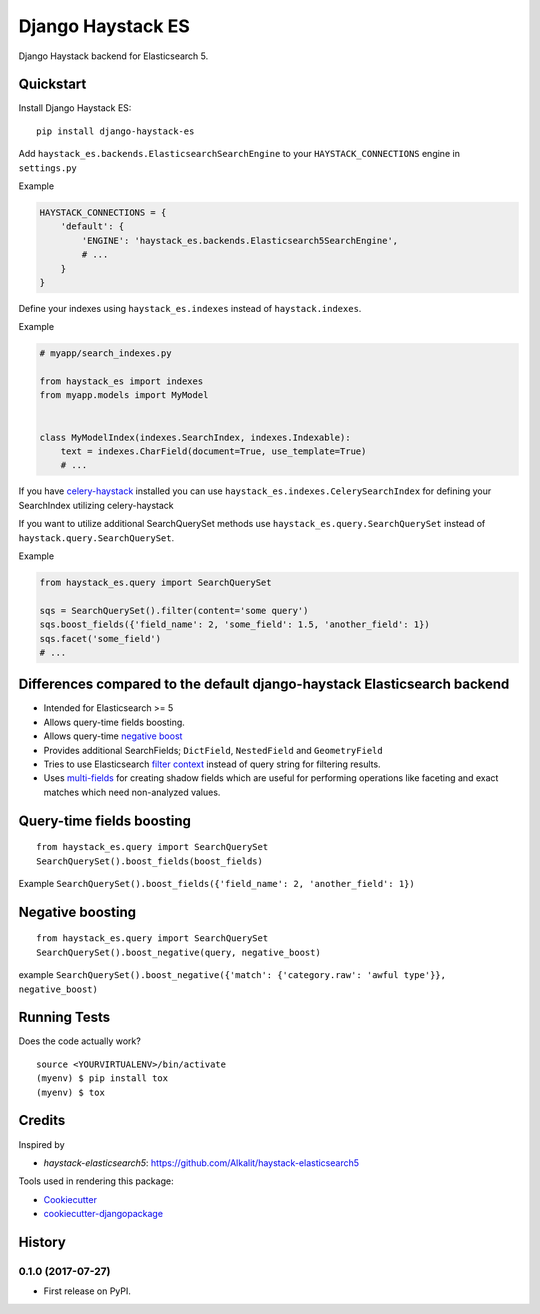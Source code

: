 =============================
Django Haystack ES
=============================

.. image:: https://badge.fury.io/py/django-haystack-es.svg
    :target: https://badge.fury.io/py/django-haystack-es

.. image:: https://travis-ci.org/tehamalab/django-haystack-es.svg?branch=master
    :target: https://travis-ci.org/tehamalab/django-haystack-es

.. image:: https://codecov.io/gh/tehamalab/django-haystack-es/branch/master/graph/badge.svg
    :target: https://codecov.io/gh/tehamalab/django-haystack-es

Django Haystack backend for Elasticsearch 5.


Quickstart
----------

Install Django Haystack ES::

    pip install django-haystack-es

Add ``haystack_es.backends.ElasticsearchSearchEngine`` to your ``HAYSTACK_CONNECTIONS`` engine in ``settings.py``

Example

.. code-block:: python

    HAYSTACK_CONNECTIONS = {
        'default': {
            'ENGINE': 'haystack_es.backends.Elasticsearch5SearchEngine',
            # ...
        }
    }

Define your indexes using ``haystack_es.indexes`` instead of ``haystack.indexes``.

Example

.. code-block:: python

    # myapp/search_indexes.py

    from haystack_es import indexes
    from myapp.models import MyModel


    class MyModelIndex(indexes.SearchIndex, indexes.Indexable):
        text = indexes.CharField(document=True, use_template=True)
        # ...

If you have `celery-haystack <http://celery-haystack.readthedocs.org/>`_ installed you can use
``haystack_es.indexes.CelerySearchIndex`` for defining your SearchIndex utilizing celery-haystack

If you want to utilize additional SearchQuerySet methods use ``haystack_es.query.SearchQuerySet``
instead of ``haystack.query.SearchQuerySet``.

Example

.. code-block:: python

    from haystack_es.query import SearchQuerySet

    sqs = SearchQuerySet().filter(content='some query')
    sqs.boost_fields({'field_name': 2, 'some_field': 1.5, 'another_field': 1})
    sqs.facet('some_field')
    # ...


Differences compared to the default django-haystack Elasticsearch backend
---------------------------------------------------------------------------

* Intended for Elasticsearch >= 5
* Allows query-time fields boosting.
* Allows query-time
  `negative boost <https://www.elastic.co/guide/en/elasticsearch/reference/current/query-dsl-boosting-query.html>`_ 
* Provides additional SearchFields; ``DictField``, ``NestedField`` and ``GeometryField``
* Tries to use Elasticsearch
  `filter context <https://www.elastic.co/guide/en/elasticsearch/reference/current/query-filter-context.html>`_
  instead of query string for filtering results.
* Uses `multi-fields <https://www.elastic.co/guide/en/elasticsearch/reference/current/multi-fields.html>`_
  for creating shadow fields which are useful for performing operations like
  faceting and exact matches which need non-analyzed values.

Query-time fields boosting
----------------------------

::

    from haystack_es.query import SearchQuerySet
    SearchQuerySet().boost_fields(boost_fields)


Example ``SearchQuerySet().boost_fields({'field_name': 2, 'another_field': 1})``


Negative boosting
------------------

::

    from haystack_es.query import SearchQuerySet
    SearchQuerySet().boost_negative(query, negative_boost)


example
``SearchQuerySet().boost_negative({'match': {'category.raw': 'awful type'}}, negative_boost)``


Running Tests
-------------

Does the code actually work?

::

    source <YOURVIRTUALENV>/bin/activate
    (myenv) $ pip install tox
    (myenv) $ tox

Credits
-------

Inspired by

* `haystack-elasticsearch5`: https://github.com/Alkalit/haystack-elasticsearch5

Tools used in rendering this package:

*  Cookiecutter_
*  `cookiecutter-djangopackage`_

.. _Cookiecutter: https://github.com/audreyr/cookiecutter
.. _`cookiecutter-djangopackage`: https://github.com/pydanny/cookiecutter-djangopackage




History
-------

0.1.0 (2017-07-27)
++++++++++++++++++

* First release on PyPI.



